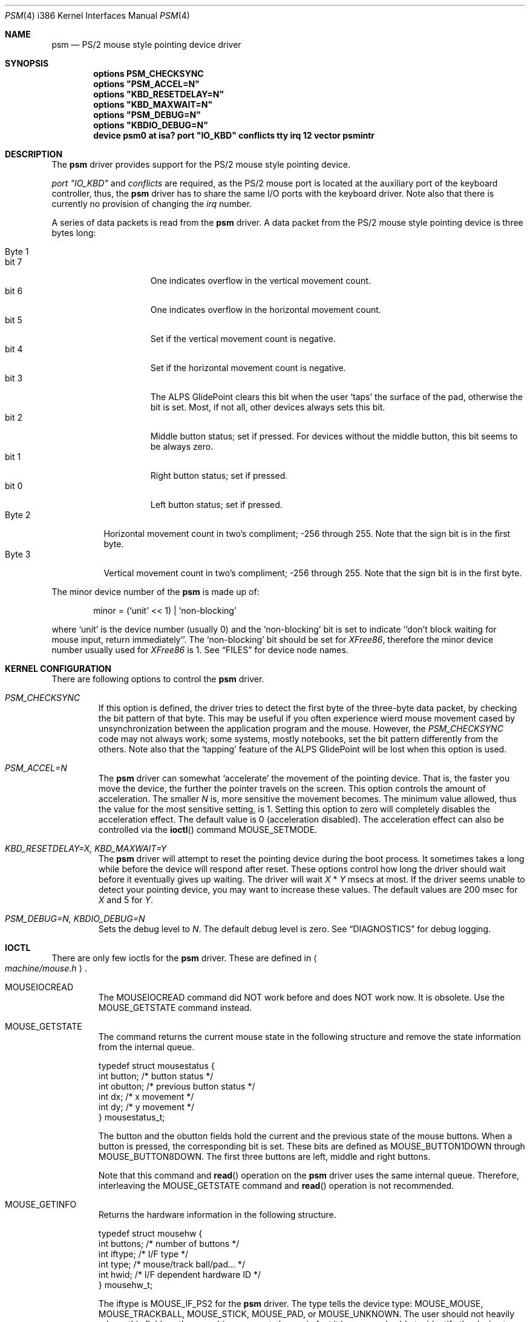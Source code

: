 .\"	$Id$
.\"
.Dd January 13, 1997
.Dt PSM 4 i386
.Os FreeBSD
.Sh NAME
.Nm psm
.Nd
PS/2 mouse style pointing device driver
.Sh SYNOPSIS
.Cd "options PSM_CHECKSYNC"
.\".Cd "options PSM_EMULATION"
.Cd "options" \&"PSM_ACCEL=N\&"
.Cd "options" \&"KBD_RESETDELAY=N\&"
.Cd "options" \&"KBD_MAXWAIT=N\&"
.Cd "options" \&"PSM_DEBUG=N\&"
.Cd "options" \&"KBDIO_DEBUG=N\&"
.Cd "device psm0 at isa? port" \&"IO_KBD\&" conflicts tty irq 12 vector psmintr
.Sh DESCRIPTION
The
.Nm
driver provides support for the PS/2 mouse style pointing device.

.Em port \&"IO_KBD\&"
and
.Em conflicts
are required, 
as the PS/2 mouse port is located
at the auxiliary port of the keyboard controller, thus, the 
.Nm
driver has to share the same I/O ports with the keyboard driver.
Note also that there is currently no provision of changing the 
.Em irq
number.
.Pp
A series of data packets is read from the
.Nm
driver. A data packet from the PS/2 mouse style pointing device
is three bytes long:
.Pp
.Bl -tag -width Byte_1 -compact
.It Byte 1 
.Bl -tag -width bit_7 -compact
.It bit 7
One indicates overflow in the vertical movement count.
.It bit 6
One indicates overflow in the horizontal movement count.
.It bit 5
Set if the vertical movement count is negative.
.It bit 4
Set if the horizontal movement count is negative.
.It bit 3
The ALPS GlidePoint clears this bit when the user `taps' the surface of 
the pad, otherwise the bit is set.
Most, if not all, other devices always sets this bit.
.It bit 2
Middle button status; set if pressed. For devices without the middle
button, this bit seems to be always zero.
.It bit 1
Right button status; set if pressed.
.It bit 0
Left button status; set if pressed.
.El
.It Byte 2
Horizontal movement count in two's compliment; 
-256 through 255.
Note that the sign bit is in the first byte.
.It Byte 3
Vertical movement count in two's compliment; 
-256 through 255.
Note that the sign bit is in the first byte.
.El
.Pp
The minor device number of the
.Nm
is made up of:
.Bd -literal -offset indent
minor = (`unit' << 1) | `non-blocking'
.Ed
.Pp
where `unit' is the device number (usually 0) and the `non-blocking' bit
is set to indicate ``don't block waiting for mouse input, 
return immediately''.
The `non-blocking' bit should be set for \fIXFree86\fP, 
therefore the minor device number usually used for \fIXFree86\fP is 1.
See
.Sx FILES
for device node names.
.Sh KERNEL CONFIGURATION
There are following options to control the
.Nm
driver.
.Bl -tag -width MOUSE
.It Em PSM_CHECKSYNC
If this option is defined, the driver tries to detect the first byte of 
the three-byte data packet, by checking the bit pattern of that byte. 
This may be useful if you often experience wierd mouse movement
cased by unsynchronization between the application program and the mouse.
However, the
.Em PSM_CHECKSYNC
code may not always work; some systems, mostly notebooks, set the bit 
pattern differently from the others.
Note also that the `tapping' feature of the ALPS GlidePoint will be
lost when this option is used.
.\".It Em PSM_EMULATION
.\"The
.\".Nm
.\"driver can emulate the Microsoft Serial Mouse's three-byte
.\"data packet and the Mouse Systems Corp's five-byte data packet
.\"when data is read by user programs, if so specified by the
.\".Fn ioctl
.\"command
.\".Dv MOUSE_SETMODE .
.\"To enable the emulation feature, define this option.
.It Em PSM_ACCEL=N
The
.Nm
driver can somewhat `accelerate' the movement of the pointing device.
That is, the faster you move the device, the further the pointer 
travels on the screen. This option controls the amount of acceleration.
The smaller
.Fa N
is, more sensitive the movement becomes. 
The minimum value allowed, thus the value for the most sensitive setting, 
is 1. Setting this option to zero will completely disables the
acceleration effect. The default value is 0 (acceleration disabled).
The acceleration effect can also be controlled via the
.Fn ioctl
command
.Dv MOUSE_SETMODE .
.It Em KBD_RESETDELAY=X, KBD_MAXWAIT=Y
The
.Nm
driver will attempt to reset the pointing device during the boot process.
It sometimes takes a long while before the device will respond after
reset. These options control how long the driver should wait before
it eventually gives up waiting. The driver will wait
.Fa X
*
.Fa Y
msecs at most. If the driver seems unable to detect your pointing
device, you may want to increase these values. The default values are
200 msec for 
.Fa X
and 5
for
.Fa Y .
.It Em PSM_DEBUG=N, KBDIO_DEBUG=N
Sets the debug level to 
.Fa N .
The default debug level is zero. See
.Sx DIAGNOSTICS
for debug logging.
.El
.Sh IOCTL
There are only few ioctls for the
.Nm
driver. These are defined in
.Ao Pa machine/mouse.h Ac .
.Bl -tag -width MOUSE
.It Dv MOUSEIOCREAD
The 
.Dv MOUSEIOCREAD
command did NOT work before and does NOT work now. It is obsolete. 
Use the
.Dv MOUSE_GETSTATE
command instead.
.It Dv MOUSE_GETSTATE 
The command returns the current mouse state in the following structure
and remove the state information from the internal queue.
.Bd -literal
typedef struct mousestatus {
    int button;     /* button status */
    int obutton;    /* previous button status */
    int dx;         /* x movement */
    int dy;         /* y movement */
} mousestatus_t;
.Ed
.Pp
The
.Dv button
and the
.Dv obutton
fields hold the current and the previous state of the mouse buttons.
When a button is pressed, the corresponding bit is set.
These bits are defined as 
.Dv MOUSE_BUTTON1DOWN
through 
.Dv MOUSE_BUTTON8DOWN .
The first three buttons are left, middle and right buttons.
.Pp
Note that this command and
.Fn read
operation on the 
.Nm
driver uses the same internal queue. Therefore, interleaving the
.Dv MOUSE_GETSTATE
command and 
.Fn read
operation is not recommended.
.It Dv MOUSE_GETINFO
Returns the hardware information in the following structure.
.Bd -literal
typedef struct mousehw {
    int buttons;    /* number of buttons */
    int iftype;     /* I/F type */
    int type;       /* mouse/track ball/pad... */
    int hwid;       /* I/F dependent hardware ID */
} mousehw_t;
.Ed
.Pp
The
.Dv iftype
is 
.Dv MOUSE_IF_PS2
for the 
.Nm
driver. The
.Dv type
tells the device type:
.Dv MOUSE_MOUSE ,
.Dv MOUSE_TRACKBALL ,
.Dv MOUSE_STICK ,
.Dv MOUSE_PAD ,
or
.Dv MOUSE_UNKNOWN .
The user should not heavily rely on this field, as the
.Nm
driver may not always, in fact it is very rarely able to, identify
the device type.
The
.Dv hwid
is the ID value returned by the pointing device. 
Known IDs include:
.Bl -tag -width 0__ -compact
.It Em 0
Mouse (Microsoft, Logitech and many other manufacturers)
.It Em 2
Microsoft Ballpoint mouse
.El
.It Dv MOUSE_GETMODE, MOUSE_SETMODE
The commands get and set the operation mode of the 
.Nm
driver.
.Bd -literal
typedef struct mousemode {
    int protocol;    /* MOUSE_PROTO_XXX */
    int rate;        /* report rate (per sec), -1 if unknown */
    int resolution;  /* 1:low, 2:medium low, 3:medium high
                      * 4:high, 0: default, -1 if unknown 
                      */
    int accelfactor; /* acceleration factor (must be 1 or greater) */
} mousemode_t;
.Ed
.Pp
The
.Dv protocol
selects the format with which the device status is returned by
.Fn read .
The default is 
.Dv MOUSE_PROTO_PS2 ,
that is, the data byte from the pointing device is read by user
programs as is. 
No other value is allowed at the moment.
.\"Other possible values are:
.\".Dv MOUSE_PROTO_MSS
.\"and
.\".Dv MOUSE_PROTO_MSC ,
.\"which specifies Microsoft Serial Mouse three-byte format and
.\"Mouse Systems Corp.'s five-byte format respectively.
.\"Note that the protocol cannot be set to anything other than
.\".Dv MOUSE_PROTO_PS2
.\"unless the
.\".Em PSM_EMULATION
.\"option is specified in the kernel configuration file.
.Pp
The
.Dv rate
is the status report rate (reports/sec) at which the device will send 
movement report to the host computer.
.Pp
The
.Dv resolution
of the pointing device must be zero through four. The higher the value
is, the finer resolution the mouse will select. Zero selects the
default resolution. 
.Pp
The
.Dv accelfactor
holds a value to control acceleration feature (see description on
.Em PSM_ACCEL
above). It must be zero or greater.
If it is zero, acceleration is disabled.
.El
.Sh DIAGNOSTICS
.Pp
At debug level 0, little information is logged except for the following
line during boot process:
.Bd -literal -offset indent
psm0: device ID X
.Ed
.Pp
where
.Fa X
the device ID code returned by the found pointing device.
See
.Dv MOUSE_GETINFO
for known IDs.
.Pp
At debug level 1 more information will be logged
while the driver probes the auxiliary port (mouse port).
Messages are logged with the LOG_KERN facility at the LOG_DEBUG level.
(See 
.Xr syslogd 8 . )
.Bd -literal -offset indent
psm0: current command byte:xxxx
kbdio: new command byte:yyyy (set_controller...)
kbdio: TEST_AUX_PORT status:0000
kbdio: RESET_AUX return code:00fa
kbdio: RESET_AUX status:00aa
kbdio: RESET_AUX ID:0000
psm0: status after reset 00 02 64
psm: device ID: X
psm: status xx yy zz (get_mouse_buttons)
psm0: status 00 02 64
kbdio: new command byte:zzzz (set_controller...)
psm0 at 0x60-0x64 irq 12 on motherboard
psm0: device ID X, N buttons
.Ed
.Pp
The first line shows the command byte value of the keyboard
controller just before the auxiliary port is probed.
It usually is 4D, 45, 47 or 65, depending on how the motherboard BIOS
initialized the keyboard controller upon power-up.
.Pp
The third line shows the result of the keyboard controller's
test on the auxiliary port interface, with zero indicating
no error; note that some controllers report no error even if
the port does not exist in the system, however.
.Pp
The forth to sixth lines show the reset status of the pointing device.
The functioning device should return the sequence of FA AA <ID>.
The ID code is described above.
.Pp
The tenth line shows the current hardware settings; it consists 
of three bytes:
.Pp
.Bl -tag -width Byte_1 -compact
.It Byte 1
.Bl -tag -width bit_6 -compact
.It bit 7
Reserved.
.It bit 6
0 - stream mode, 1 - remote mode. 
In the stream mode, the pointing device sends the device status
whenever its state changes. In the remote mode, the host computer
must request the status to be sent.
.It bit 5
Set if the pointing device is currently enabled. Otherwise zero.
.It bit 4
0 - 1:1 scaling, 1 - 2:1 scaling.
.It bit 3
Reserved.
.It bit 2
Left button status; set if pressed.
.It bit 1
Middle button status; set if pressed.
.It bit 0
Right button status; set if pressed.
.El
.It Byte 2
.Bl -tag -width bit_6_0 -compact
.It bit 7
Reserved.
.It bit 6-0
Resolution code: zero through three. The higher the number is, 
the finer resolution the device has. Actual resolution for
the resolution code varies from one device to another.
The typical values are:
.Bl -tag -width 100 -compact
.It 0
25 pulse per inch (ppi)
.It 1
50 ppi
.It 2
100 ppi
.It 3
200 ppi
.El
.El
.It Byte 3
The status report rate (reports/sec) at which the device will send 
movement report to the host computer.
.El
.Pp
Note that the pointing device will not be enabled until the 
.Nm
driver is opened by the user programs.
.Pp
The last line shows the device ID code and the number of detected
buttons. Currently the
.Nm
driver can detect the 3 button mouse from Logitech and report
accordingly.
The 3 button mouse from the other manufacturer may or may not be 
reported correctly. However, it will not affect the operation of
the driver.
.Pp
At debug level 2, much more detailed information is logged.
.Sh FILES
.Bl -tag -width /dev/npsm0 -compact
.It Pa /dev/psm0
`non-blocking' device node in the system without
.Em devfs ,
`blocking' under
.Em devfs .
.It Pa /dev/npsm0
`non-blocking' device node under
.Em devfs .
.El
.Sh CAVEATS
There is not a guaranteed way to re-synchronize with the first byte
of the packet once we are out of synchronization with the data
stream. However, if you are using the \fIXFree86\fP server and experiencing
the problem, you may be able to make the X server synchronize with the mouse 
by switching away to a virtual terminal and getting back to the X server,
unless the X server is accessing the mouse via
.Xr moused 1 .
If you have specified the
.Em PSM_CHECKSYNC
option, clicking any button without moving the mouse may also work.
.Sh BUGS
The 
.Fn ioctl 
command
.Dv MOUSEIOCREAD
(see
.Sx IOCTL
above) was never functional and will not be. The command name
still remains for compatibility reasons but may be removed in the future.
.Sh SEE ALSO
.Xr moused 1 ,
.Xr syslog 3 ,
.Xr mse 4 ,
.Xr syslogd 8
.\" .Sh HISTORY
.\" .Sh AUTHOR
